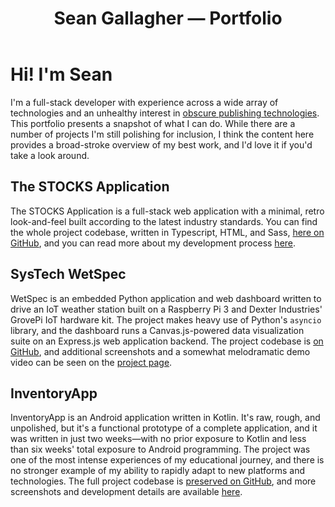 #+title: Sean Gallagher — Portfolio

* Hi! I'm Sean
#+begin_export latex
The online version of this portfolio is available at
\href{https://seangllghr.github.io}{https://seangllghr.github.io}
#+end_export
I'm a full-stack developer
    with experience across a wide array of technologies
    and an unhealthy interest in [[file:build.org][obscure publishing technologies]].
This portfolio presents a snapshot of what I can do.
While there are a number of projects I'm still polishing for inclusion,
    I think the content here provides a broad-stroke overview of my best work,
    and I'd love it if you'd take a look around.
** The STOCKS Application
#+name: img:webstocks
#+attr_latex: :width \textwidth
[[./media/webstocks.png]]

The STOCKS Application is a full-stack web application
    with a minimal, retro look-and-feel
    built according to the latest industry standards.
You can find the whole project codebase,
    written in Typescript, HTML, and Sass,
    [[https://github.com/seangllghr/portfolio-stocksapp][here on GitHub]],
    and you can read more about my development process [[file:stocks.org][here]].
** SysTech WetSpec
#+name: img:wetspec-dash
#+attr_latex: :width \textwidth
[[./media/dashboard.png]]

WetSpec is an embedded Python application and web dashboard
    written to drive an IoT weather station
    built on a Raspberry Pi 3 and Dexter Industries' GrovePi IoT hardware kit.
The project makes heavy use of Python's ~asyncio~ library,
    and the dashboard runs a Canvas.js-powered data visualization suite
    on an Express.js web application backend.
The project codebase is [[https://github.com/seangllghr/portfolio-wetspec][on GitHub]],
    and additional screenshots and a somewhat melodramatic demo video
    can be seen on the [[file:posts/weatherstation.org][project page]].

**  InventoryApp
#+name: inventory-overview
#+attr_latex: :height 4in
#+attr_html: :style max-width: min(393px, 100%);
[[./media/inventory_overview_dark.png]]

InventoryApp is an Android application written in Kotlin.
It's raw, rough, and unpolished,
    but it's a functional prototype of a complete application,
    and it was written in just two weeks—with
    no prior exposure to Kotlin
    and less than six weeks' total exposure to Android programming.
The project was one of the most intense experiences of my educational journey,
    and there is no stronger example
    of my ability to rapidly adapt to new platforms and technologies.
The full project codebase is [[https://github.com/seangllghr/portfolio-inventoryapp][preserved on GitHub]],
    and more screenshots and development details are available [[file:posts/inventoryapp.org][here]].
